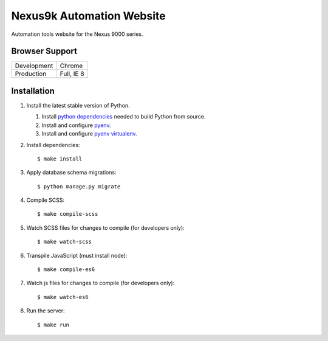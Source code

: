 Nexus9k Automation Website
==========================
Automation tools website for the Nexus 9000 series.


Browser Support
---------------
===========  ==========
Development  Chrome
Production   Full, IE 8
===========  ==========


Installation
------------
#. Install the latest stable version of Python.

   #. Install `python dependencies`_ needed to build Python from source.
   #. Install and configure `pyenv <https://github.com/yyuu/pyenv#installation>`_.
   #. Install and configure `pyenv virtualenv`_.

   .. _python dependencies: https://github.com/yyuu/pyenv/wiki/Common-build-problems#requirements
   .. _pyenv virtualenv: https://github.com/yyuu/pyenv-virtualenv#installation

#. Install dependencies::

    $ make install

#. Apply database schema migrations::

   $ python manage.py migrate

#. Compile SCSS::

   $ make compile-scss

#. Watch SCSS files for changes to compile (for developers only)::

   $ make watch-scss

#. Transpile JavaScript (must install node)::

   $ make compile-es6

#. Watch js files for changes to compile (for developers only)::

   $ make watch-es6

#. Run the server::

   $ make run

